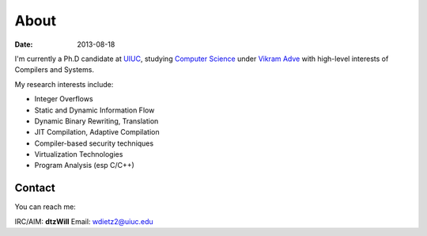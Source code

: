 About
######

:date: 2013-08-18



I'm currently a Ph.D candidate at UIUC_, studying `Computer Science`_ under `Vikram Adve`_ with high-level interests of Compilers and Systems.

My research interests include:

* Integer Overflows
* Static and Dynamic Information Flow
* Dynamic Binary Rewriting, Translation
* JIT Compilation, Adaptive Compilation
* Compiler-based security techniques
* Virtualization Technologies
* Program Analysis (esp C/C++)



.. _UIUC: http://illinois.edu
.. _Computer Science: http://cs.uiuc.edu
.. _Vikram Adve: http://llvm.cs.illinois.edu/~vadve

Contact
=======

You can reach me:

IRC/AIM: **dtzWill**
Email: wdietz2@uiuc.edu

